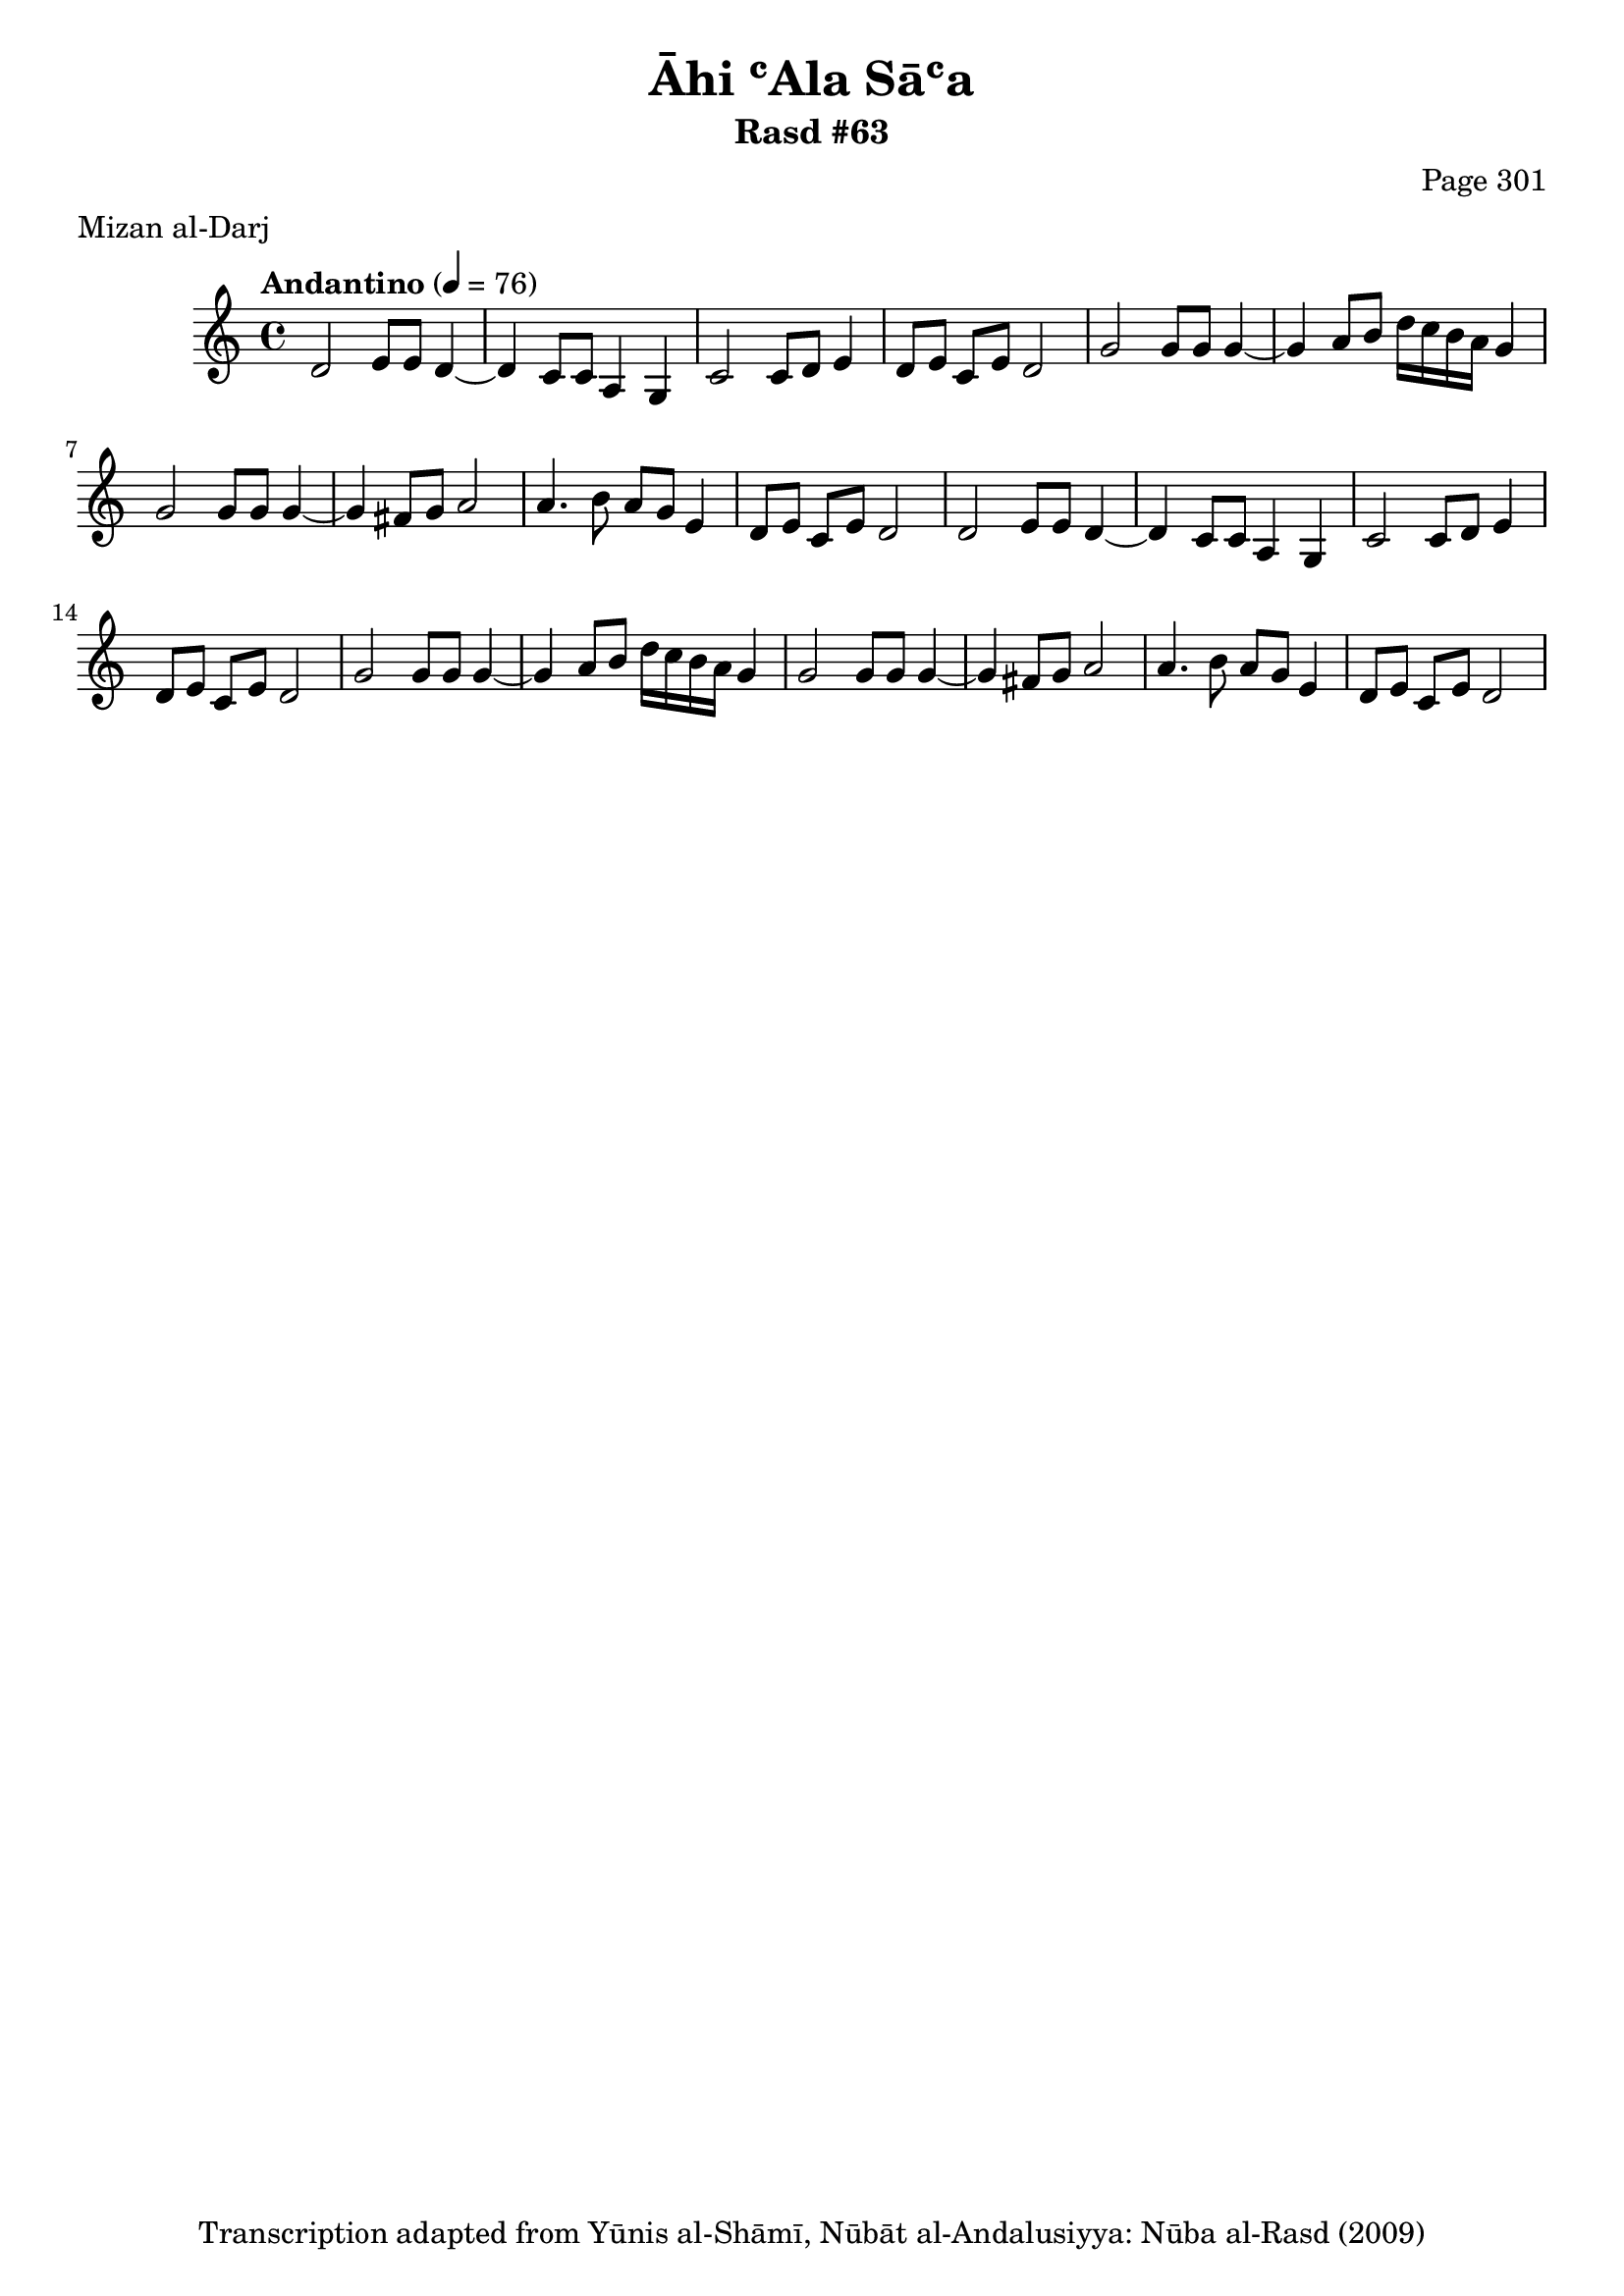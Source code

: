 \version "2.18.2"

\header {
	title = "Āhi ʿAla Sāʿa"
	subtitle = "Rasd #63"
	composer = "Page 301"
	meter = "Mizan al-Darj"
	copyright = "Transcription adapted from Yūnis al-Shāmī, Nūbāt al-Andalusiyya: Nūba al-Rasd (2009)"
	tagline = ""
}

% VARIABLES

db = \bar "!"
dc = \markup { \right-align { \italic { "D.C. al Fine" } } }
ds = \markup { \right-align { \italic { "D.S. al Fine" } } }
dsalcoda = \markup { \right-align { \italic { "D.S. al Coda" } } }
dcalcoda = \markup { \right-align { \italic { "D.C. al Coda" } } }
fine = \markup { \italic { "Fine" } }
incomplete = \markup { \right-align "Incomplete: missing pages in scan. Following number is likely also missing" }
continue = \markup { \center-align "Continue..." }
segno = \markup { \musicglyph #"scripts.segno" }
coda = \markup { \musicglyph #"scripts.coda" }
error = \markup { { "Wrong number of beats in score" } }
repeaterror = \markup { { "Score appears to be missing repeat" } }
accidentalerror = \markup { { "Unclear accidentals" } }

% TRANSCRIPTION

\score {

	\relative d' {
		\clef "treble"
		\key c \major
		\time 4/4
			\set Timing.beamExceptions = #'()
			\set Timing.baseMoment = #(ly:make-moment 1/4)
			\set Timing.beatStructure = #'(1 1 1 1)
		\tempo "Andantino" 4 = 76

		\repeat unfold 2 {
			d2 e8 e d4~ |
			d c8 c a4 g |
			c2 c8 d e4 |
			d8 e c e d2 |
			g2 g8 g g4~ |
			g4 a8 b d16 c b a g4 |
			g2 g8 g g4~ |
			g4 fis8 g a2 |
			a4. b8 a g e4 |
			d8 e c e d2 |
		}

	}

	\layout {}
	\midi {}
}
